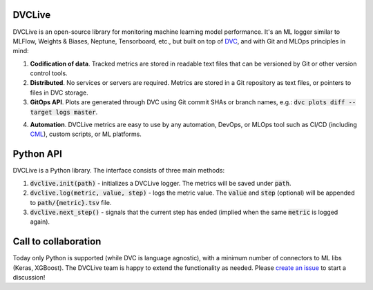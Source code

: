 DVCLive
=======

DVCLive is an open-source library for monitoring machine learning model performance. It's an ML logger similar to MLFlow, Weights & Biases, Neptune, Tensorboard, etc., but built on top of `DVC <https://dvc.org>`_, and with Git and MLOps principles in mind:

1. **Codification of data**. Tracked metrics are stored in readable text files that can be versioned by Git or other version control tools.
2. **Distributed**. No services or servers are required. Metrics are stored in a Git repository as text files, or pointers to files in DVC storage.
3. **GitOps API**. Plots are generated through DVC using Git commit SHAs or branch names, e.g.: :code:`dvc plots diff --target logs master`.

.. image:: https://dvc.org/static/cdc4ec4dabed1d7de6b8606667ebfc83/9da93/dvclive-diff-html.png

4. **Automation**. DVCLive metrics are easy to use by any automation, DevOps, or MLOps tool such as CI/CD (including `CML <https://cml.dev>`_), custom scripts, or ML platforms.


Python API
==========

DVCLive is a Python library. The interface consists of three main methods:

1. :code:`dvclive.init(path)` - initializes a DVCLive logger. The metrics will be saved under :code:`path`.
2. :code:`dvclive.log(metric, value, step)` - logs the metric value. The :code:`value` and :code:`step` (optional) will be appended to :code:`path/{metric}.tsv` file.
3. :code:`dvclive.next_step()` - signals that the current step has ended (implied when the same :code:`metric` is logged again).


Call to collaboration
=====================

Today only Python is supported (while DVC is language agnostic), with a minimum number of connectors to ML libs (Keras, XGBoost).
The DVCLive team is happy to extend the functionality as needed. Please `create an issue <https://github.com/iterative/dvclive/issues>`_ to start a discussion!
